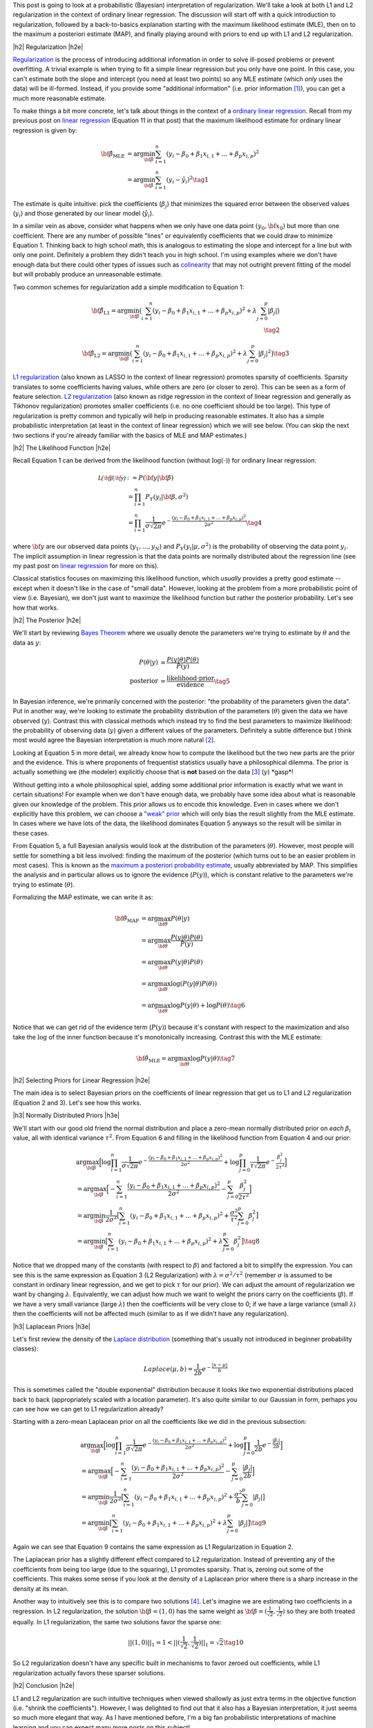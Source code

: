 .. title: A Probabilistic Interpretation of Regularization
.. slug: probabilistic-interpretation-of-regularization
.. date: 2016-08-29 8:52:33 UTC-04:00
.. tags: probability, regularization, Bayesian, mathjax
.. category: 
.. link: 
.. description: A look at regularization through the lens of probability.
.. type: text

.. |br| raw:: html

   <br />

.. |H2| raw:: html

   <br/><h3>

.. |H2e| raw:: html

   </h3>

.. |H3| raw:: html

   <h4>

.. |H3e| raw:: html

   </h4>

.. |center| raw:: html

   <center>

.. |centere| raw:: html

   </center>

This post is going to look at a probabilistic (Bayesian) interpretation of
regularization.  We'll take a look at both L1 and L2 regularization in the
context of ordinary linear regression.  The discussion will start off 
with a quick introduction to regularization, followed by a back-to-basics
explanation starting with the maximum likelihood estimate (MLE), then on to the
maximum a posteriori estimate (MAP), and finally playing around with priors to
end up with L1 and L2 regularization.

.. TEASER_END

|h2| Regularization |h2e|

`Regularization <https://en.wikipedia.org/wiki/Regularization_(mathematics)>`_
is the process of introducing additional information in order to solve
ill-posed problems or prevent overfitting.  A trivial example is when trying to
fit a simple linear regression but you only have one point.  In this case, you can't
estimate both the slope and intercept (you need at least two points) so any MLE
estimate (which *only* uses the data) will be ill-formed.  Instead, if you
provide some "additional information" (i.e. prior information [1]_), you can
get a much more reasonable estimate.

To make things a bit more concrete, let's talk about things in the context of a
`ordinary linear regression <https://en.wikipedia.org/wiki/Linear_regression>`_.
Recall from my previous post on 
`linear regression <link://slug/a-probabilistic-view-of-regression>`_ 
(Equation 11 in that post)
that the maximum likelihood estimate for ordinary linear regression is given by:

.. math::

    {\bf \hat{\beta}_{\text{MLE}}}
    &= \arg\min_{\bf \beta} \sum_{i=1}^{n} (y_i-\beta_0 + \beta_1 x_{i,1} + ... + \beta_p x_{i,p})^2 \\
    &= \arg\min_{\bf \beta} \sum_{i=1}^{n} (y_i-\hat{y_i})^2
    \tag{1}

The estimate is quite intuitive: pick the coefficients (:math:`\beta_j`) that
minimizes the squared error between the observed values (:math:`y_i`) and those
generated by our linear model (:math:`\hat{y_i}`).  

In a similar vein as above, consider what happens when we only have one data
point :math:`(y_0, {\bf x_0})` but more than one coefficient.  There are any
number of possible "lines" or equivalently coefficients that we could draw to
minimize Equation 1.  Thinking back to high school math, this is analogous to 
estimating the slope and intercept for a line but with only one point.
Definitely a problem they didn't teach you in high school.
I'm using examples where we don't have enough data
but there could other types of issues such as 
`colinearity <https://en.wikipedia.org/wiki/Multicollinearity>`_ that may
not outright prevent fitting of the model but will probably produce an
unreasonable estimate.

Two common schemes for regularization add a simple modification to Equation 1:

.. math::

    {\bf \hat{\beta}_{\text{L1}}}
    = \arg\min_{\bf \beta} \big( \sum_{i=1}^{n} (y_i-\beta_0 + \beta_1 x_{i, 1} + ... + \beta_p x_{i,p})^2 
      + \lambda \sum_{j=0}^{p} | \beta_j | \big)
    \\
    \tag{2}

    {\bf \hat{\beta}_{\text{L2}}}
    = \arg\min_{\bf \beta} \big( \sum_{i=1}^{n} (y_i-\beta_0 + \beta_1 x_{i,1} + ... + \beta_p x_{i,p})^2 
      + \lambda \sum_{j=0}^{p} | \beta_j | ^2 \big)
    \tag{3}

`L1 regularization <https://en.wikipedia.org/wiki/Regularization_(mathematics)#Regularizers_for_sparsity>`_
(also known as LASSO in the context of linear regression) promotes sparsity of coefficients.
Sparsity translates to some coefficients having values, while others are zero
(or closer to zero).  This can be seen as a form of feature selection.
`L2 regularization
<https://en.wikipedia.org/wiki/Regularization_(mathematics)#Tikhonov_regularization>`_
(also known as ridge regression in the context of linear regression and
generally as Tikhonov regularization) promotes smaller coefficients (i.e. no one
coefficient should be too large).  This type of regularization is pretty common
and typically will help in producing reasonable estimates.  It also has a simple probabilistic
interpretation (at least in the context of linear regression) which we will see below.
(You can skip the next two sections if you're already familiar with the basics
of MLE and MAP estimates.)

|h2| The Likelihood Function |h2e|

Recall Equation 1 can be derived from the likelihood function (without
:math:`\log(\cdot)`) for ordinary linear regression:

.. math::

    \mathcal{L({\bf \beta}|{\bf y})} &:= P({\bf y} | {\bf \beta}) \\
        &= \prod_{i=1}^{n} P_Y(y_i|{\bf \beta}, \sigma^2) \\
        &= \prod_{i=1}^{n} \frac{1}{\sigma\sqrt{2\pi}}e^{-\frac{(y_i-\beta_0 + \beta_1 x_{i,1} + ... + \beta_p x_{i,p})^2}{2\sigma^2}} 
    \tag{4}

where :math:`{\bf y}` are our observed data points (:math:`y_1, \ldots, y_N`) and
:math:`P_Y(y_i|\mu, \sigma^2)` is the probability of observing the data point :math:`y_i`.
The implicit assumption in linear regression is that the data points are normally 
distributed about the regression line (see my past post on
`linear regression <link://slug/a-probabilistic-view-of-regression>`_ for more on this).

Classical statistics focuses on maximizing this likelihood function,
which *usually* provides a pretty good estimate -- except when it doesn't like
in the case of "small data".  However, looking at the problem from a more
probabilistic point of view (i.e. Bayesian), we don't just want to maximize
the likelihood function but rather the posterior probability.  Let's see how
that works.

|h2| The Posterior |h2e|

We'll start by reviewing 
`Bayes Theorem <https://en.wikipedia.org/wiki/Bayesian_inference#Formal>`_
where we usually denote the parameters we're trying to estimate by
:math:`\theta` and the data as :math:`y`:

.. math::

    P(\theta | y) &= \frac{P(y | \theta) P(\theta)}{P(y)} \\
    \text{posterior} &= \frac{\text{likelihood} \cdot \text{prior}}{\text{evidence}}
    \tag{5}

In Bayesian inference, we're primarily concerned with the posterior: "the
probability of the parameters given the data".  Put in another way, we're looking
to estimate the probability distribution of the parameters (:math:`\theta`)
given the data we have observed (:math:`y`).  Contrast this with classical methods
which instead try to find the best parameters to maximize likelihood: the
probability of observing data (:math:`y`) given a different values of the
parameters.  Definitely a subtle difference but I think most would agree the Bayesian
interpretation is much more natural [2]_.

Looking at Equation 5 in more detail, we already know how to compute the likelihood but
the two new parts are the prior and the evidence.  This is where proponents of
frequentist statistics usually have a philosophical dilemma.  The prior is actually
something we (the modeler) explicitly choose that is **not** based on the data [3]_
(:math:`y`)  \*gasp\*!  

Without getting into a whole philosophical spiel, adding some additional prior
information is exactly what we want in certain situations!  For example when
we don't have enough data, we probably have some idea about what is reasonable
given our knowledge of the problem.  This prior allows us to encode this
knowledge.  Even in cases where we don't explicitly have this problem, we can
choose a `"weak" prior <https://en.wikipedia.org/wiki/Prior_probability#Uninformative_priors>`_
which will only bias the result slightly from the MLE estimate.  In cases where
we have lots of the data, the likelihood dominates Equation 5 anyways so the
result will be similar in these cases.

From Equation 5, a full Bayesian analysis would look at the distribution of the
parameters (:math:`\theta`).  However, most people will settle for something a
bit less involved: finding the maximum of the posterior (which turns out to be
an easier problem in most cases).  This is known as the 
`maximum a posteriori probability estimate <https://en.wikipedia.org/wiki/Maximum_a_posteriori_estimation>`_, 
usually abbreviated by MAP.  This simplifies the analysis and in particular
allows us to ignore the evidence (:math:`P(y)`), which is constant relative to
the parameters we're trying to estimate (:math:`\theta`).

Formalizing the MAP estimate, we can write it as:

.. math::

    {\bf \hat{\theta}_{\text{MAP}}} &= \arg\max_{\bf \theta} P(\theta | y) \\
    &= \arg\max_{\bf \theta} \frac{P(y | \theta) P(\theta)}{P(y)} \\
    &= \arg\max_{\bf \theta} P(y | \theta) P(\theta) \\
    &= \arg\max_{\bf \theta} \log(P(y | \theta) P(\theta)) \\
    &= \arg\max_{\bf \theta} \log P(y | \theta) + \log P(\theta)
    \tag{6}

Notice that we can get rid of the evidence term (:math:`P(y)`) because it's
constant with respect to the maximization and also take the :math:`\log` of the
inner function because it's monotonically increasing.  Contrast this with the
MLE estimate:

.. math::

    {\bf \hat{\theta}_{\text{MLE}}} = \arg\max_{\bf \theta} \log P(y | \theta)
    \tag{7}

|h2| Selecting Priors for Linear Regression |h2e|

The main idea is to select Bayesian priors on the coefficients of linear
regression that get us to L1 and L2 regularization (Equation 2 and 3).  Let's
see how this works.

|h3| Normally Distributed Priors |h3e|

We'll start with our good old friend the normal distribution and place a
zero-mean normally distributed prior on *each* :math:`\beta_i` value, all with 
identical variance :math:`\tau^2`.  From Equation 6 and filling in the
likelihood function from Equation 4 and our prior:

.. math::

   &\arg\max_{\bf \beta} \Big[ \log \prod_{i=1}^{n} \frac{1}{\sigma\sqrt{2\pi}}e^{-\frac{(y_i-\beta_0 + \beta_1 x_{i,1} + ... + \beta_p x_{i,p})^2}{2\sigma^2}}  
   + \log \prod_{j=0}^{p} \frac{1}{\tau\sqrt{2\pi}}e^{-\frac{\beta_j^2}{2\tau^2}} \Big] \\
  &= \arg\max_{\bf \beta} \Big[- \sum_{i=1}^{n} {\frac{(y_i-\beta_0 + \beta_1 x_{i,1} + ... + \beta_p x_{i,p})^2}{2\sigma^2}}
   - \sum_{j=0}^{p} {\frac{\beta_j^2}{2\tau^2}} \Big]\\
  &= \arg\min_{\bf \beta} \frac{1}{2\sigma^2} \big[ \sum_{i=1}^{n} (y_i-\beta_0 + \beta_1 x_{i,1} + ... + \beta_p x_{i,p})^2
   + \frac{\sigma^2}{\tau^2} \sum_{j=0}^{p} \beta_j^2 \big] \\
  &= \arg\min_{\bf \beta} \big[ \sum_{i=1}^{n} (y_i-\beta_0 + \beta_1 x_{i,1} + ... + \beta_p x_{i,p})^2 + \lambda \sum_{j=0}^{p} \beta_j^2 \big]
   \tag{8} 

Notice that we dropped many of the constants (with respect to :math:`\beta`)
and factored a bit to simplify the expression.
You can see this is the same expression as Equation 3 (L2 Regularization)
with :math:`\lambda = \sigma^2/\tau^2` (remember :math:`\sigma` is
assumed to be constant in ordinary linear regression, and we get to pick
:math:`\tau` for our prior).  We can adjust the amount of regularization we
want by changing :math:`\lambda`.  Equivalently, we can adjust how much we want
to weight the priors carry on the coefficients (:math:`\beta`).  If we have a
very small variance (large :math:`\lambda`) then the coefficients will be very
close to 0; if we have a large variance (small :math:`\lambda`) then the
coefficients will not be affected much (similar to as if we didn't have any
regularization).

|h3| Laplacean Priors |h3e|

Let's first review the density of the `Laplace distribution
<https://en.wikipedia.org/wiki/Laplace_distribution>`_ (something that's
usually not introduced in beginner probability classes):

.. math::

    Laplace(\mu, b) = \frac{1}{2b} e^{-\frac{|x-\mu|}{b}}

This is sometimes called the "double exponential" distribution because it looks
like two exponential distributions placed back to back (appropriately scaled
with a location parameter).  It's also quite similar to our Gaussian in form,
perhaps you can see how we can get to L1 regularization already?

Starting with a zero-mean Laplacean prior on all the coefficients like we did
in the previous subsection:

.. math::

   &\arg\max_{\bf \beta} \Big[ \log \prod_{i=1}^{n} \frac{1}{\sigma\sqrt{2\pi}}e^{-\frac{(y_i-\beta_0 + \beta_1 x_{i,1} + ... + \beta_p x_{i,p})^2}{2\sigma^2}}  
   + \log \prod_{j=0}^{p} \frac{1}{2b}e^{-\frac{|\beta_j|}{2b}} \Big] \\
  &= \arg\max_{\bf \beta} \Big[- \sum_{i=1}^{n} {\frac{(y_i-\beta_0 + \beta_1 x_{i,1} + ... + \beta_p x_{i,p})^2}{2\sigma^2}}
   - \sum_{j=0}^{p} {\frac{|\beta_j|}{2b}} \Big]\\
  &= \arg\min_{\bf \beta} \frac{1}{2\sigma^2} \big[ \sum_{i=1}^{n} (y_i-\beta_0 + \beta_1 x_{i,1} + ... + \beta_p x_{i,p})^2
   + \frac{\sigma^2}{b} \sum_{j=0}^{p} |\beta_j| \big] \\
  &= \arg\min_{\bf \beta} \big[ \sum_{i=1}^{n} (y_i-\beta_0 + \beta_1 x_{i,1} + ... + \beta_p x_{i,p})^2 + \lambda \sum_{j=0}^{p} |\beta_j| \big]
   \tag{9} 

Again we can see that Equation 9 contains the same expression as L1
Regularization in Equation 2.  

The Laplacean prior has a slightly different effect compared to L2
regularization.  Instead of preventing any of the coefficients from being too
large (due to the squaring), L1 promotes sparsity.  That is, zeroing out some
of the coefficients.  This makes some sense if you look at the density of a
Laplacean prior where there is a sharp increase in the density at its mean.

Another way to intuitively see this is to compare two solutions [4]_.  Let's
imagine we are estimating two coefficients in a regression.  In L2
regularization, the solution :math:`{\bf \beta} = (1, 0)` has the same weight
as :math:`{\bf \beta} = (\frac{1}{\sqrt{2}}, \frac{1}{\sqrt{2}})` so they are
both treated equally.  In L1 regularization, the same two solutions 
favor the sparse one: 

.. math::

    ||(1, 0)||_1 = 1 < ||(\frac{1}{\sqrt{2}}, \frac{1}{\sqrt{2}})||_1 = \sqrt{2}
   \tag{10} 

So L2 regularization doesn't have any specific built in mechanisms to favor
zeroed out coefficients, while L1 regularization actually favors these sparser
solutions.

|h2| Conclusion |h2e|

L1 and L2 regularization are such intuitive techniques when viewed shallowly
as just extra terms in the objective function (i.e. "shrink the coefficients").
However, I was delighted to find out that it also has a Bayesian interpretation,
it just seems so much more elegant that way.  As I have mentioned before, I'm a
big fan probabilistic interpretations of machine learning and you can expect
many more posts on this subject!


|h2| Further Reading |h2e|

* Wikipedia: 
  `Regularization <https://en.wikipedia.org/wiki/Regularization_(mathematics)>`_,
  `ordinary linear regression <https://en.wikipedia.org/wiki/Linear_regression>`_,
  `Bayes Theorem <https://en.wikipedia.org/wiki/Bayesian_inference#Formal>`_,
  `"weak" prior <https://en.wikipedia.org/wiki/Prior_probability#Uninformative_priors>`_,
  `maximum a posteriori probability estimate <https://en.wikipedia.org/wiki/Maximum_a_posteriori_estimation>`_
* A previous post on `linear regression <link://slug/a-probabilistic-view-of-regression>`_
* Machine Learning: A Probabilistic Perspective, Kevin P. Murphy

|br|

.. [1] One philosophical counterpoint is that we should "let the data speak for itself".  Although superficially satisfying, it is almost always the case where you inject "prior" knowledge into interpreting the data.  For example, selecting a linear regression model already adds some prior knowledge or intuition to the data.  In the same way, if we have some vague idea that the mean of the data should be close to zero, why not add that information into the problem?  If there's enough data and we've coded things right, then the prior isn't that impactful anyways.

.. [2] As you might have guessed, I'm fall into the Bayesian camp.  Although I would have to say that I'm much more of a pragmatist above all else.  I'll use whatever works, frequentist, Bayesian, no theoretical basis, doesn't really matter as long as I can solve the desired problem in a reasonable manner.  It just so happens Bayesian methods produce reasonable estimates very often.

.. [3] Well that's not exactly true.  As a modeler, we can pick a prior that does depend on the data, although that's a bit of "double dipping".  These methods are generally known as `empirical Bayes methods <https://en.wikipedia.org/wiki/Empirical_Bayes_method>`_.

.. [4] I got this example from Machine Learning: A Probabilistic Perspective.  It has great explanations on both L1 and L2 regularization as long as you have some moderate fluency in probability.  I highly recommend this textbook if you want to dig into the meat of ML techniques.  It's very math (probability) heavy but really provides good high level explanations that help with intuition.

